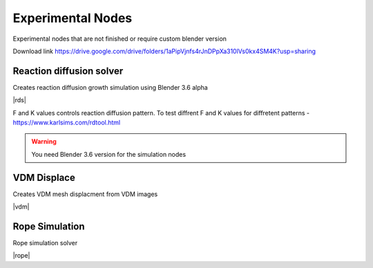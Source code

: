 Experimental Nodes
===================================

Experimental nodes that are not finished or require custom blender version

Download link https://drive.google.com/drive/folders/1aPipVjnfs4rJnDPpXa310lVs0kx4SM4K?usp=sharing

************************************************************
Reaction diffusion solver
************************************************************

Creates reaction diffusion growth simulation using Blender 3.6 alpha

.. image:: images/rds.PNG

|rds|

.. |rds| raw:: html
   
    <center><iframe width="455" height="809" src="https://www.youtube.com/embed/JWFP6J9gXaQ" title="Blender Geometry Nodes Reaction Diffusion Solver #shorts" frameborder="0" allow="accelerometer; autoplay; clipboard-write; encrypted-media; gyroscope; picture-in-picture; web-share" allowfullscreen></iframe></center>
    
F and K values controls reaction diffusion pattern. To test diffrent F and K values for diffretent patterns - https://www.karlsims.com/rdtool.html
    
.. warning::
    You need Blender 3.6 version for the simulation nodes

************************************************************
VDM Displace
************************************************************

Creates VDM mesh displacment from VDM images

.. image:: images/vdm.PNG

|vdm|

.. |vdm| raw:: html

    <center><iframe width="455" height="809" src="https://www.youtube.com/embed/UxYZQ3uoZmQ" title="Blender VDM Geometry Nodes Displace Test #b3d #geometrynodes #blender" frameborder="0" allow="accelerometer; autoplay; clipboard-write; encrypted-media; gyroscope; picture-in-picture; web-share" allowfullscreen></iframe></center>
    
    
    
************************************************************
Rope Simulation
************************************************************

Rope simulation solver

|rope|

.. |rope| raw:: html

    <blockquote class="twitter-tweet"><p lang="en" dir="ltr">Simple rope simulation with blender 3.6 <a href="https://twitter.com/hashtag/geomentrynodes?src=hash&amp;ref_src=twsrc%5Etfw">#geomentrynodes</a><a href="https://twitter.com/hashtag/b3d?src=hash&amp;ref_src=twsrc%5Etfw">#b3d</a> <a href="https://twitter.com/hashtag/simulation?src=hash&amp;ref_src=twsrc%5Etfw">#simulation</a> <a href="https://t.co/v1yC65oojF">pic.twitter.com/v1yC65oojF</a></p>&mdash; higgsas (@higgsasxyz) <a href="https://twitter.com/higgsasxyz/status/1665762313519919104?ref_src=twsrc%5Etfw">June 5, 2023</a></blockquote> <script async src="https://platform.twitter.com/widgets.js" charset="utf-8"></script>


